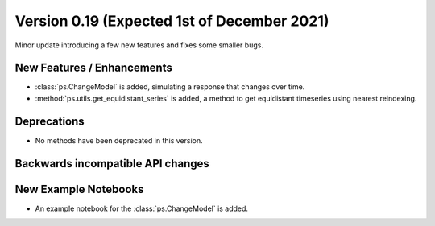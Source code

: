 Version 0.19 (Expected 1st of December 2021)
--------------------------------------------
Minor update introducing a few new features and fixes some smaller bugs.

New Features / Enhancements
***************************

- :class:`ps.ChangeModel` is added, simulating a response that changes over
  time.
- :method:`ps.utils.get_equidistant_series` is added, a method to get
  equidistant timeseries using nearest reindexing.

Deprecations
************
- No methods have been deprecated in this version.

Backwards incompatible API changes
**********************************


New Example Notebooks
*********************

- An example notebook for the :class:`ps.ChangeModel` is added.
